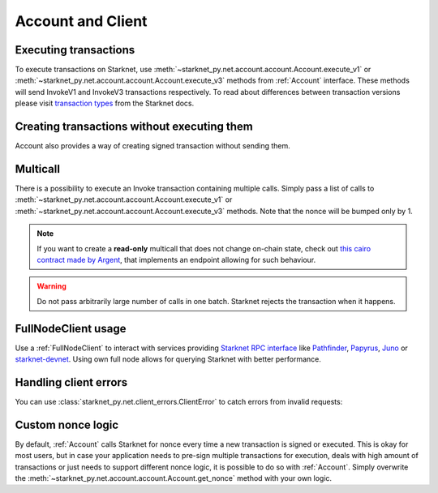 Account and Client
==================

Executing transactions
----------------------

To execute transactions on Starknet, use :meth:`~starknet_py.net.account.account.Account.execute_v1` or :meth:`~starknet_py.net.account.account.Account.execute_v3` methods from :ref:`Account` interface.
These methods will send InvokeV1 and InvokeV3 transactions respectively. To read about differences between transaction versions please visit `transaction types <https://docs.starknet.io/documentation/architecture_and_concepts/Network_Architecture/transactions>`_ from the Starknet docs.

.. codesnippet:: ../../starknet_py/tests/e2e/docs/guide/test_executing_transactions.py
    :language: python
    :dedent: 4

Creating transactions without executing them
--------------------------------------------

Account also provides a way of creating signed transaction without sending them.

.. codesnippet:: ../../starknet_py/tests/e2e/docs/guide/test_account_sign_without_execute.py
    :language: python
    :dedent: 4

Multicall
---------

There is a possibility to execute an Invoke transaction containing multiple calls.
Simply pass a list of calls to :meth:`~starknet_py.net.account.account.Account.execute_v1` or :meth:`~starknet_py.net.account.account.Account.execute_v3` methods.
Note that the nonce will be bumped only by 1.

.. codesnippet:: ../../starknet_py/tests/e2e/docs/guide/test_multicall.py
    :language: python
    :dedent: 4

.. note::
    If you want to create a **read-only** multicall that does not change on-chain state, check out `this cairo contract made by Argent <https://github.com/argentlabs/argent-contracts-starknet/blob/d2e4365ff1005e03c5575b5a0db48060096cf391/contracts/lib/Multicall.cairo>`_, that implements an endpoint allowing for such behaviour.

.. warning::

    Do not pass arbitrarily large number of calls in one batch. Starknet rejects the transaction when it happens.



FullNodeClient usage
--------------------

Use a :ref:`FullNodeClient` to interact with services providing `Starknet RPC interface <https://github.com/starkware-libs/starknet-specs/blob/606c21e06be92ea1543fd0134b7f98df622c2fbf/api/starknet_api_openrpc.json>`_
like `Pathfinder <https://github.com/eqlabs/pathfinder>`_,
`Papyrus <https://github.com/starkware-libs/papyrus>`_, `Juno <https://github.com/NethermindEth/juno>`_
or `starknet-devnet <https://github.com/0xSpaceShard/starknet-devnet>`_.
Using own full node allows for querying Starknet with better performance.

.. codesnippet:: ../../starknet_py/tests/e2e/docs/guide/test_full_node_client.py
    :language: python
    :dedent: 4


Handling client errors
-----------------------
You can use :class:`starknet_py.net.client_errors.ClientError` to catch errors from invalid requests:

.. codesnippet:: ../../starknet_py/tests/e2e/docs/guide/test_handling_client_errors.py
    :language: python
    :dedent: 4


Custom nonce logic
------------------

By default, :ref:`Account` calls Starknet for nonce every time a new transaction is signed or executed.
This is okay for most users, but in case your application needs to pre-sign multiple transactions
for execution, deals with high amount of transactions or just needs to support different nonce
logic, it is possible to do so with :ref:`Account`. Simply overwrite the
:meth:`~starknet_py.net.account.account.Account.get_nonce` method with your own logic.

.. codesnippet:: ../../starknet_py/tests/e2e/docs/guide/test_custom_nonce.py
    :language: python
    :dedent: 4
